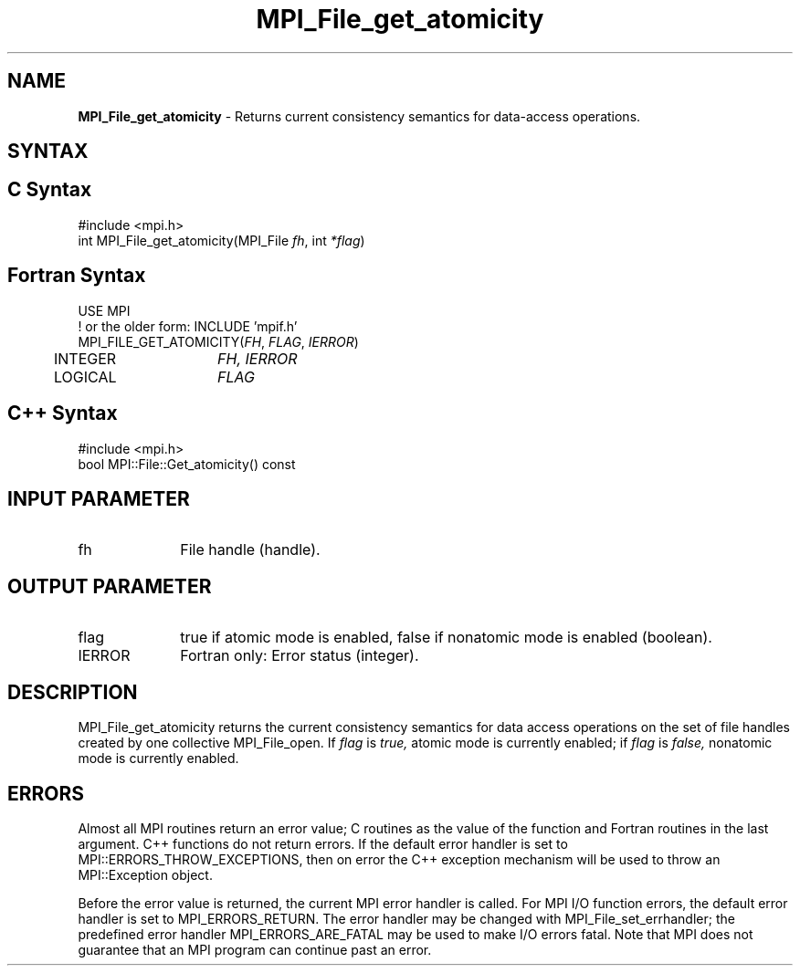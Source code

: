 .\" -*- nroff -*-
.\" Copyright 2010 Cisco Systems, Inc.  All rights reserved.
.\" Copyright 2006-2008 Sun Microsystems, Inc.
.\" Copyright (c) 1996 Thinking Machines Corporation
.\" Copyright 2015-2016 Research Organization for Information Science
.\"                     and Technology (RIST). All rights reserved.
.\" $COPYRIGHT$
.TH MPI_File_get_atomicity 3 "Oct 07, 2019" "4.0.2" "Open MPI"
.SH NAME
\fBMPI_File_get_atomicity\fP \- Returns current consistency semantics for data-access operations.

.SH SYNTAX
.ft R
.nf
.SH C Syntax
.nf
#include <mpi.h>
int MPI_File_get_atomicity(MPI_File \fIfh\fP, int \fI*flag\fP)

.fi
.SH Fortran Syntax
.nf
USE MPI
! or the older form: INCLUDE 'mpif.h'
MPI_FILE_GET_ATOMICITY(\fIFH\fP, \fIFLAG\fP, \fIIERROR\fP)
	INTEGER	\fIFH, IERROR\fP
	LOGICAL	\fIFLAG\fP

.fi
.SH C++ Syntax
.nf
#include <mpi.h>
bool MPI::File::Get_atomicity() const

.fi
.SH INPUT PARAMETER
.ft R
.TP 1i
fh
File handle (handle).

.SH OUTPUT PARAMETER
.ft R
.TP 1i
flag
true if atomic mode is enabled, false if nonatomic mode is enabled (boolean).
.TP 1i
IERROR
Fortran only: Error status (integer).

.SH DESCRIPTION
.ft R
MPI_File_get_atomicity returns the current consistency semantics for
data access operations on the set of file handles created by one
collective MPI_File_open. If \fIflag\fP is
.I true,
atomic mode is currently enabled; if
.I flag
is
.I false,
nonatomic mode is currently enabled.

.SH ERRORS
Almost all MPI routines return an error value; C routines as the value of the function and Fortran routines in the last argument. C++ functions do not return errors. If the default error handler is set to MPI::ERRORS_THROW_EXCEPTIONS, then on error the C++ exception mechanism will be used to throw an MPI::Exception object.
.sp
Before the error value is returned, the current MPI error handler is
called. For MPI I/O function errors, the default error handler is set to MPI_ERRORS_RETURN. The error handler may be changed with MPI_File_set_errhandler; the predefined error handler MPI_ERRORS_ARE_FATAL may be used to make I/O errors fatal. Note that MPI does not guarantee that an MPI program can continue past an error.

